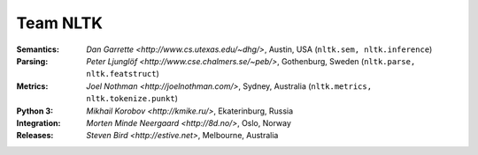 Team NLTK
=========

:Semantics: `Dan Garrette <http://www.cs.utexas.edu/~dhg/>`, Austin, USA (``nltk.sem, nltk.inference``)
:Parsing: `Peter Ljunglöf <http://www.cse.chalmers.se/~peb/>`, Gothenburg, Sweden (``nltk.parse, nltk.featstruct``)
:Metrics: `Joel Nothman <http://joelnothman.com/>`, Sydney, Australia (``nltk.metrics, nltk.tokenize.punkt``)
:Python 3: `Mikhail Korobov <http://kmike.ru/>`, Ekaterinburg, Russia
:Integration: `Morten Minde Neergaard <http://8d.no/>`, Oslo, Norway
:Releases: `Steven Bird <http://estive.net>`, Melbourne, Australia




